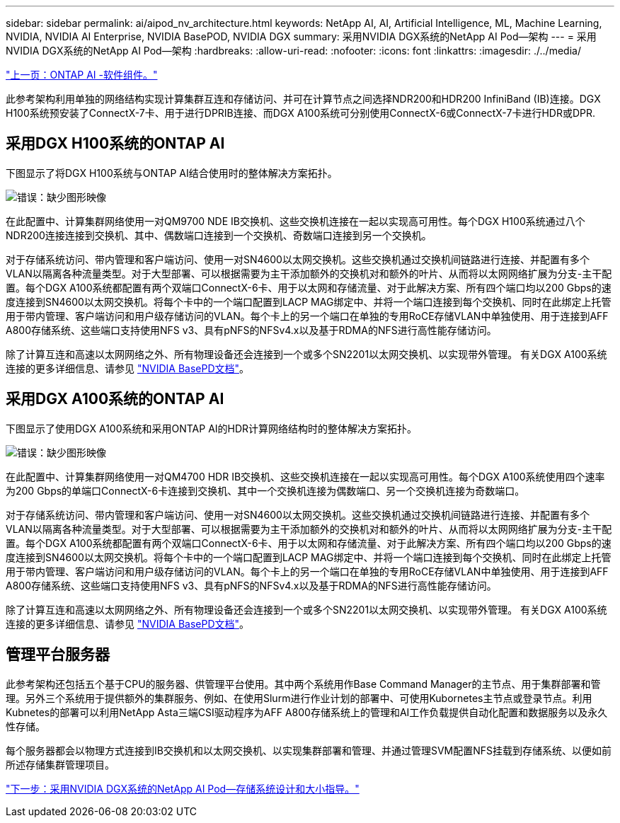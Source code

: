 ---
sidebar: sidebar 
permalink: ai/aipod_nv_architecture.html 
keywords: NetApp AI, AI, Artificial Intelligence, ML, Machine Learning, NVIDIA, NVIDIA AI Enterprise, NVIDIA BasePOD, NVIDIA DGX 
summary: 采用NVIDIA DGX系统的NetApp AI Pod—架构 
---
= 采用NVIDIA DGX系统的NetApp AI Pod—架构
:hardbreaks:
:allow-uri-read: 
:nofooter: 
:icons: font
:linkattrs: 
:imagesdir: ./../media/


link:aipod_nv_sw_components.html["上一页：ONTAP AI -软件组件。"]

此参考架构利用单独的网络结构实现计算集群互连和存储访问、并可在计算节点之间选择NDR200和HDR200 InfiniBand (IB)连接。DGX H100系统预安装了ConnectX-7卡、用于进行DPRIB连接、而DGX A100系统可分别使用ConnectX-6或ConnectX-7卡进行HDR或DPR.



== 采用DGX H100系统的ONTAP AI

下图显示了将DGX H100系统与ONTAP AI结合使用时的整体解决方案拓扑。

image:oai_H100_topo.png["错误：缺少图形映像"]

在此配置中、计算集群网络使用一对QM9700 NDE IB交换机、这些交换机连接在一起以实现高可用性。每个DGX H100系统通过八个NDR200连接连接到交换机、其中、偶数端口连接到一个交换机、奇数端口连接到另一个交换机。

对于存储系统访问、带内管理和客户端访问、使用一对SN4600以太网交换机。这些交换机通过交换机间链路进行连接、并配置有多个VLAN以隔离各种流量类型。对于大型部署、可以根据需要为主干添加额外的交换机对和额外的叶片、从而将以太网网络扩展为分支-主干配置。每个DGX A100系统都配置有两个双端口ConnectX-6卡、用于以太网和存储流量、对于此解决方案、所有四个端口均以200 Gbps的速度连接到SN4600以太网交换机。将每个卡中的一个端口配置到LACP MAG绑定中、并将一个端口连接到每个交换机、同时在此绑定上托管用于带内管理、客户端访问和用户级存储访问的VLAN。每个卡上的另一个端口在单独的专用RoCE存储VLAN中单独使用、用于连接到AFF A800存储系统、这些端口支持使用NFS v3、具有pNFS的NFSv4.x以及基于RDMA的NFS进行高性能存储访问。

除了计算互连和高速以太网网络之外、所有物理设备还会连接到一个或多个SN2201以太网交换机、以实现带外管理。  有关DGX A100系统连接的更多详细信息、请参见 link:https://nvdam.widen.net/s/nfnjflmzlj/nvidia-dgx-basepod-reference-architecture["NVIDIA BasePD文档"]。



== 采用DGX A100系统的ONTAP AI

下图显示了使用DGX A100系统和采用ONTAP AI的HDR计算网络结构时的整体解决方案拓扑。

image:oai_A100_topo.png["错误：缺少图形映像"]

在此配置中、计算集群网络使用一对QM4700 HDR IB交换机、这些交换机连接在一起以实现高可用性。每个DGX A100系统使用四个速率为200 Gbps的单端口ConnectX-6卡连接到交换机、其中一个交换机连接为偶数端口、另一个交换机连接为奇数端口。

对于存储系统访问、带内管理和客户端访问、使用一对SN4600以太网交换机。这些交换机通过交换机间链路进行连接、并配置有多个VLAN以隔离各种流量类型。对于大型部署、可以根据需要为主干添加额外的交换机对和额外的叶片、从而将以太网网络扩展为分支-主干配置。每个DGX A100系统都配置有两个双端口ConnectX-6卡、用于以太网和存储流量、对于此解决方案、所有四个端口均以200 Gbps的速度连接到SN4600以太网交换机。将每个卡中的一个端口配置到LACP MAG绑定中、并将一个端口连接到每个交换机、同时在此绑定上托管用于带内管理、客户端访问和用户级存储访问的VLAN。每个卡上的另一个端口在单独的专用RoCE存储VLAN中单独使用、用于连接到AFF A800存储系统、这些端口支持使用NFS v3、具有pNFS的NFSv4.x以及基于RDMA的NFS进行高性能存储访问。

除了计算互连和高速以太网网络之外、所有物理设备还会连接到一个或多个SN2201以太网交换机、以实现带外管理。  有关DGX A100系统连接的更多详细信息、请参见 link:https://nvdam.widen.net/s/nfnjflmzlj/nvidia-dgx-basepod-reference-architecture["NVIDIA BasePD文档"]。



== 管理平台服务器

此参考架构还包括五个基于CPU的服务器、供管理平台使用。其中两个系统用作Base Command Manager的主节点、用于集群部署和管理。另外三个系统用于提供额外的集群服务、例如、在使用Slurm进行作业计划的部署中、可使用Kubornetes主节点或登录节点。利用Kubnetes的部署可以利用NetApp Asta三端CSI驱动程序为AFF A800存储系统上的管理和AI工作负载提供自动化配置和数据服务以及永久性存储。

每个服务器都会以物理方式连接到IB交换机和以太网交换机、以实现集群部署和管理、并通过管理SVM配置NFS挂载到存储系统、以便如前所述存储集群管理项目。

link:aipod_nv_storage.html["下一步：采用NVIDIA DGX系统的NetApp AI Pod—存储系统设计和大小指导。"]
